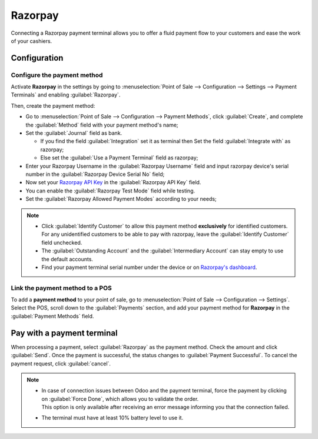========
Razorpay
========

Connecting a Razorpay payment terminal allows you to offer a fluid payment flow to your customers and ease
the work of your cashiers.

.. seealso::
   - :doc:`Use Razorpay as payment provider. <../../../../finance/payment_providers/razorpay>`

Configuration
=============

Configure the payment method
----------------------------

Activate **Razorpay** in the settings by going to :menuselection:`Point of Sale --> Configuration -->
Settings --> Payment Terminals` and enabling :guilabel:`Razorpay`.

Then, create the payment method:

- Go to :menuselection:`Point of Sale --> Configuration --> Payment Methods`, click
  :guilabel:`Create`, and complete the :guilabel:`Method` field with your payment method's name;
- Set the :guilabel:`Journal` field as bank.

  - If you find the field :guilabel:`Integration` set it as terminal then Set the field :guilabel:`Integrate with` as razorpay;
  - Else set the :guilabel:`Use a Payment Terminal` field as razorpay;

- Enter your Razorpay Username in the :guilabel:`Razorpay Username` field and input razorpay device's serial number
  in the :guilabel:`Razorpay Device Serial No` field;
- Now set your `Razorpay API Key
  <https://razorpay.com/support/>`_ in the :guilabel:`Razorpay API Key` field.
- You can enable the :guilabel:`Razorpay Test Mode` field while testing.
- Set the :guilabel:`Razorpay Allowed Payment Modes` according to your needs;

.. image:: razorpay/create-method-razorpay.png
   :align: center
   :alt: Razorpay connection form

.. note::
   - Click :guilabel:`Identify Customer` to allow this payment method **exclusively** for identified
     customers. For any unidentified customers to be able to pay with razorpay, leave the
     :guilabel:`Identify Customer` field unchecked.
   - The :guilabel:`Outstanding Account` and the :guilabel:`Intermediary Account` can stay empty to
     use the default accounts.
   - Find your payment terminal serial number under the device or on `Razorpay's dashboard
     <https://dashboard.razorpay.com/>`_.

Link the payment method to a POS
--------------------------------

To add a **payment method** to your point of sale, go to :menuselection:`Point of Sale -->
Configuration --> Settings`. Select the POS, scroll down to the :guilabel:`Payments` section, and
add your payment method for **Razorpay** in the :guilabel:`Payment Methods` field.

.. image:: razorpay/setup-method-settings.png
   :align: center
   :alt: Razorpay connection form

Pay with a payment terminal
===========================

When processing a payment, select :guilabel:`Razorpay` as the payment method. Check the amount and
click :guilabel:`Send`. Once the payment is successful, the status changes to :guilabel:`Payment
Successful`. To cancel the payment request, click :guilabel:`cancel`.

.. note::
   - | In case of connection issues between Odoo and the payment terminal, force the payment by
       clicking on :guilabel:`Force Done`, which allows you to validate the order.
     | This option is only available after receiving an error message informing you that the
       connection failed.
   - The terminal must have at least 10% battery level to use it.
